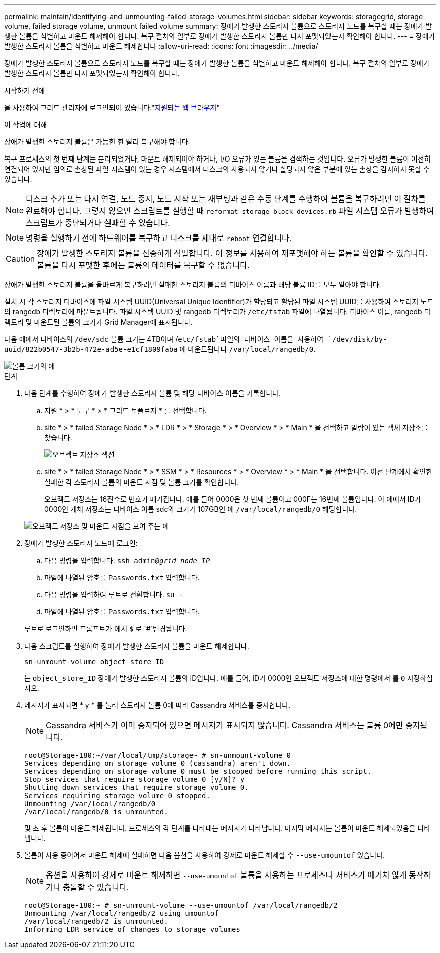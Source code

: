 ---
permalink: maintain/identifying-and-unmounting-failed-storage-volumes.html 
sidebar: sidebar 
keywords: storagegrid, storage volume, failed storage volume, unmount failed volume 
summary: 장애가 발생한 스토리지 볼륨으로 스토리지 노드를 복구할 때는 장애가 발생한 볼륨을 식별하고 마운트 해제해야 합니다. 복구 절차의 일부로 장애가 발생한 스토리지 볼륨만 다시 포맷되었는지 확인해야 합니다. 
---
= 장애가 발생한 스토리지 볼륨을 식별하고 마운트 해제합니다
:allow-uri-read: 
:icons: font
:imagesdir: ../media/


[role="lead"]
장애가 발생한 스토리지 볼륨으로 스토리지 노드를 복구할 때는 장애가 발생한 볼륨을 식별하고 마운트 해제해야 합니다. 복구 절차의 일부로 장애가 발생한 스토리지 볼륨만 다시 포맷되었는지 확인해야 합니다.

.시작하기 전에
을 사용하여 그리드 관리자에 로그인되어 있습니다.link:../admin/web-browser-requirements.html["지원되는 웹 브라우저"]

.이 작업에 대해
장애가 발생한 스토리지 볼륨은 가능한 한 빨리 복구해야 합니다.

복구 프로세스의 첫 번째 단계는 분리되었거나, 마운트 해제되어야 하거나, I/O 오류가 있는 볼륨을 검색하는 것입니다. 오류가 발생한 볼륨이 여전히 연결되어 있지만 임의로 손상된 파일 시스템이 있는 경우 시스템에서 디스크의 사용되지 않거나 할당되지 않은 부분에 있는 손상을 감지하지 못할 수 있습니다.


NOTE: 디스크 추가 또는 다시 연결, 노드 중지, 노드 시작 또는 재부팅과 같은 수동 단계를 수행하여 볼륨을 복구하려면 이 절차를 완료해야 합니다. 그렇지 않으면 스크립트를 실행할 때 `reformat_storage_block_devices.rb` 파일 시스템 오류가 발생하여 스크립트가 중단되거나 실패할 수 있습니다.


NOTE: 명령을 실행하기 전에 하드웨어를 복구하고 디스크를 제대로 `reboot` 연결합니다.


CAUTION: 장애가 발생한 스토리지 볼륨을 신중하게 식별합니다. 이 정보를 사용하여 재포맷해야 하는 볼륨을 확인할 수 있습니다. 볼륨을 다시 포맷한 후에는 볼륨의 데이터를 복구할 수 없습니다.

장애가 발생한 스토리지 볼륨을 올바르게 복구하려면 실패한 스토리지 볼륨의 디바이스 이름과 해당 볼륨 ID를 모두 알아야 합니다.

설치 시 각 스토리지 디바이스에 파일 시스템 UUID(Universal Unique Identifier)가 할당되고 할당된 파일 시스템 UUID를 사용하여 스토리지 노드의 rangedb 디렉토리에 마운트됩니다. 파일 시스템 UUID 및 rangedb 디렉토리가 `/etc/fstab` 파일에 나열됩니다. 디바이스 이름, rangedb 디렉토리 및 마운트된 볼륨의 크기가 Grid Manager에 표시됩니다.

다음 예에서 디바이스의 `/dev/sdc` 볼륨 크기는 4TB이며 /`etc/fstab`파일의 디바이스 이름을 사용하여 `/dev/disk/by-uuid/822b0547-3b2b-472e-ad5e-e1cf1809faba` 에 마운트됩니다 `/var/local/rangedb/0`.

image::../media/mounting_storage_devices.gif[볼륨 크기의 예]

.단계
. 다음 단계를 수행하여 장애가 발생한 스토리지 볼륨 및 해당 디바이스 이름을 기록합니다.
+
.. 지원 * > * 도구 * > * 그리드 토폴로지 * 를 선택합니다.
.. site * > * failed Storage Node * > * LDR * > * Storage * > * Overview * > * Main * 을 선택하고 알람이 있는 객체 저장소를 찾습니다.
+
image::../media/ldr_storage_object_stores.gif[오브젝트 저장소 섹션]

.. site * > * failed Storage Node * > * SSM * > * Resources * > * Overview * > * Main * 을 선택합니다. 이전 단계에서 확인한 실패한 각 스토리지 볼륨의 마운트 지점 및 볼륨 크기를 확인합니다.
+
오브젝트 저장소는 16진수로 번호가 매겨집니다. 예를 들어 0000은 첫 번째 볼륨이고 000F는 16번째 볼륨입니다. 이 예에서 ID가 0000인 개체 저장소는 디바이스 이름 sdc와 크기가 107GB인 에 `/var/local/rangedb/0` 해당합니다.

+
image::../media/ssm_storage_volumes.gif[오브젝트 저장소 및 마운트 지점을 보여 주는 예]



. 장애가 발생한 스토리지 노드에 로그인:
+
.. 다음 명령을 입력합니다. `ssh admin@_grid_node_IP_`
.. 파일에 나열된 암호를 `Passwords.txt` 입력합니다.
.. 다음 명령을 입력하여 루트로 전환합니다. `su -`
.. 파일에 나열된 암호를 `Passwords.txt` 입력합니다.


+
루트로 로그인하면 프롬프트가 에서 `$` 로 `#`변경됩니다.

. 다음 스크립트를 실행하여 장애가 발생한 스토리지 볼륨을 마운트 해제합니다.
+
`sn-unmount-volume object_store_ID`

+
는 `object_store_ID` 장애가 발생한 스토리지 볼륨의 ID입니다. 예를 들어, ID가 0000인 오브젝트 저장소에 대한 명령에서 를 `0` 지정하십시오.

. 메시지가 표시되면 * y * 를 눌러 스토리지 볼륨 0에 따라 Cassandra 서비스를 중지합니다.
+

NOTE: Cassandra 서비스가 이미 중지되어 있으면 메시지가 표시되지 않습니다. Cassandra 서비스는 볼륨 0에만 중지됩니다.

+
[listing]
----
root@Storage-180:~/var/local/tmp/storage~ # sn-unmount-volume 0
Services depending on storage volume 0 (cassandra) aren't down.
Services depending on storage volume 0 must be stopped before running this script.
Stop services that require storage volume 0 [y/N]? y
Shutting down services that require storage volume 0.
Services requiring storage volume 0 stopped.
Unmounting /var/local/rangedb/0
/var/local/rangedb/0 is unmounted.
----
+
몇 초 후 볼륨이 마운트 해제됩니다. 프로세스의 각 단계를 나타내는 메시지가 나타납니다. 마지막 메시지는 볼륨이 마운트 해제되었음을 나타냅니다.

. 볼륨이 사용 중이어서 마운트 해제에 실패하면 다음 옵션을 사용하여 강제로 마운트 해제할 수 `--use-umountof` 있습니다.
+

NOTE: 옵션을 사용하여 강제로 마운트 해제하면 `--use-umountof` 볼륨을 사용하는 프로세스나 서비스가 예기치 않게 동작하거나 충돌할 수 있습니다.

+
[listing]
----
root@Storage-180:~ # sn-unmount-volume --use-umountof /var/local/rangedb/2
Unmounting /var/local/rangedb/2 using umountof
/var/local/rangedb/2 is unmounted.
Informing LDR service of changes to storage volumes
----

